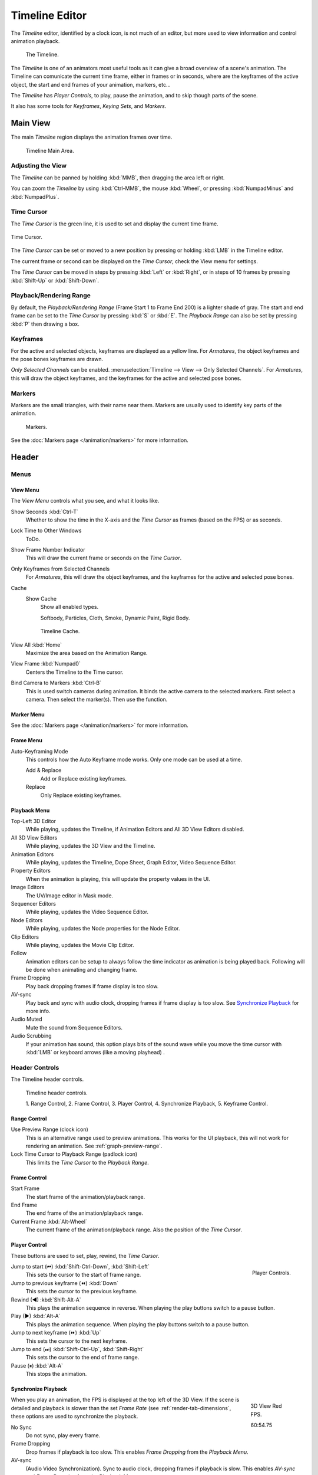 .. |first| unicode:: U+023EE
.. |last|  unicode:: U+023ED
.. |rewind| unicode:: U+025C0
.. |play|   unicode:: U+025B6
.. |previous| unicode:: U+023EA
.. |next|     unicode:: U+023E9
.. |pause| unicode:: U+023F8

.. _bpy.types.SpaceTimeline:
.. _bpy.ops.time:

***************
Timeline Editor
***************

The *Timeline* editor, identified by a clock icon, is not much of an editor,
but more used to view information and control animation playback.

.. figure:: /images/editors_timeline.png

   The Timeline.

The *Timeline* is one of an animators most useful tools as it can give a broad overview of a scene's animation.
The Timeline can comunicate the current time frame, either in frames or in seconds,
where are the keyframes of the active object, the start and end frames of your animation, markers, etc...

The *Timeline* has *Player Controls*, to play, pause the animation,
and to skip though parts of the scene.

It also has some tools for *Keyframes*, *Keying Sets*, and *Markers*.


Main View
=========

The main *Timeline* region displays the animation frames over time.

.. figure:: /images/editors_timeline_main.png

   Timeline Main Area.


Adjusting the View
------------------

The *Timeline* can be panned by holding :kbd:`MMB`,
then dragging the area left or right.

You can zoom the *Timeline* by using :kbd:`Ctrl-MMB`, the mouse :kbd:`Wheel`,
or pressing :kbd:`NumpadMinus` and :kbd:`NumpadPlus`.


Time Cursor
-----------

The *Time Cursor* is the green line, it is used to set and display the current time frame.

.. figure:: /images/editors_timeline_cursor.png
   :align: center

   Time Cursor.


The *Time Cursor* can be set or moved to a new position by pressing or holding
:kbd:`LMB` in the Timeline editor.

The current frame or second can be displayed on the *Time Cursor*,
check the View menu for settings.

The *Time Cursor* can be moved in steps by pressing :kbd:`Left` or :kbd:`Right`,
or in steps of 10 frames by pressing :kbd:`Shift-Up` or :kbd:`Shift-Down`.


Playback/Rendering Range
------------------------

By default, the *Playback/Rendering Range* (Frame Start 1 to Frame End 200)
is a lighter shade of gray. The start and end frame can be set to the *Time Cursor*
by pressing :kbd:`S` or :kbd:`E`.
The *Playback Range* can also be set by pressing :kbd:`P` then drawing a box.


Keyframes
---------

For the active and selected objects, keyframes are displayed as a yellow line.
For *Armatures*, the object keyframes and the pose bones keyframes are drawn.

*Only Selected Channels* can be enabled. :menuselection:`Timeline --> View --> Only Selected Channels`.
For *Armatures*, this will draw the object keyframes,
and the keyframes for the active and selected pose bones.


Markers
-------

Markers are the small triangles, with their name near them.
Markers are usually used to identify key parts of the animation.

.. figure:: /images/animation_markers_standard.png

   Markers.

See the :doc:`Markers page </animation/markers>` for more information.


Header
======

Menus
-----

.. _timeline-view-menu:

View Menu
^^^^^^^^^

The *View Menu* controls what you see, and what it looks like.

Show Seconds :kbd:`Ctrl-T`
   Whether to show the time in the X-axis and the *Time Cursor* as
   frames (based on the FPS) or as seconds.
Lock Time to Other Windows
   ToDo.
Show Frame Number Indicator
   This will draw the current frame or seconds on the *Time Cursor*.
Only Keyframes from Selected Channels
   For *Armatures*, this will draw the object keyframes,
   and the keyframes for the active and selected pose bones.
Cache
   Show Cache
      Show all enabled types.

      Softbody, Particles, Cloth, Smoke, Dynamic Paint, Rigid Body.

   .. figure:: /images/editors_timeline_cache.png

      Timeline Cache.

View All :kbd:`Home`
   Maximize the area based on the Animation Range.
View Frame :kbd:`Numpad0`
   Centers the Timeline to the Time cursor.
Bind Camera to Markers :kbd:`Ctrl-B`
   This is used switch cameras during animation.
   It binds the active camera to the selected markers.
   First select a camera. Then select the marker(s). Then use the function.


Marker Menu
^^^^^^^^^^^

See the :doc:`Markers page </animation/markers>` for more information.


Frame Menu
^^^^^^^^^^

Auto-Keyframing Mode
   This controls how the Auto Keyframe mode works.
   Only one mode can be used at a time.

   Add & Replace
      Add or Replace existing keyframes.
   Replace
      Only Replace existing keyframes.


.. _timeline-playback:

Playback Menu
^^^^^^^^^^^^^

Top-Left 3D Editor
   While playing, updates the Timeline, if Animation Editors and All 3D View Editors disabled.
All 3D View Editors
   While playing, updates the 3D View and the Timeline.
Animation Editors
   While playing, updates the Timeline, Dope Sheet, Graph Editor, Video Sequence Editor.
Property Editors
   When the animation is playing, this will update the property values in the UI.
Image Editors
   The UV/Image editor in Mask mode.
Sequencer Editors
   While playing, updates the Video Sequence Editor.
Node Editors
   While playing, updates the Node properties for the Node Editor.
Clip Editors
   While playing, updates the Movie Clip Editor.
Follow
   Animation editors can be setup to always follow the time indicator as animation is being played back.
   Following will be done when animating and changing frame.
Frame Dropping
   Play back dropping frames if frame display is too slow.
AV-sync
   Play back and sync with audio clock, dropping frames if frame display is too slow.
   See `Synchronize Playback`_ for more info.
Audio Muted
   Mute the sound from Sequence Editors.
Audio Scrubbing
   If your animation has sound, this option plays bits of the sound wave
   while you move the time cursor with :kbd:`LMB` or keyboard arrows (like a moving playhead) .


.. _animation-editors-timeline-headercontrols:

Header Controls
---------------

The Timeline header controls.

.. figure:: /images/editors_timeline_header.png

   Timeline header controls.

   \1. Range Control, 2. Frame Control, 3. Player Control,
   \4. Synchronize Playback, 5. Keyframe Control.


Range Control
^^^^^^^^^^^^^

Use Preview Range (clock icon)
   This is an alternative range used to preview animations.
   This works for the UI playback, this will not work for rendering an animation.
   See :ref:`graph-preview-range`.
Lock Time Cursor to Playback Range (padlock icon)
   This limits the *Time Cursor* to the *Playback Range*.


Frame Control
^^^^^^^^^^^^^

Start Frame
   The start frame of the animation/playback range.
End Frame
   The end frame of the animation/playback range.
Current Frame :kbd:`Alt-Wheel`
   The current frame of the animation/playback range.
   Also the position of the *Time Cursor*.


Player Control
^^^^^^^^^^^^^^

These buttons are used to set, play, rewind, the *Time Cursor*.

.. figure:: /images/editors_timeline_player_controls.png
   :align: right

   Player Controls.

Jump to start (|first|) :kbd:`Shift-Ctrl-Down`, :kbd:`Shift-Left`
   This sets the cursor to the start of frame range.
Jump to previous keyframe (|previous|) :kbd:`Down`
   This sets the cursor to the previous keyframe.
Rewind (|rewind|) :kbd:`Shift-Alt-A`
   This plays the animation sequence in reverse.
   When playing the play buttons switch to a pause button.
Play (|play|) :kbd:`Alt-A`
   This plays the animation sequence.
   When playing the play buttons switch to a pause button.
Jump to next keyframe (|next|) :kbd:`Up`
   This sets the cursor to the next keyframe.
Jump to end (|last|) :kbd:`Shift-Ctrl-Up`, :kbd:`Shift-Right`
   This sets the cursor to the end of frame range.
Pause (|pause|) :kbd:`Alt-A`
   This stops the animation.


Synchronize Playback
^^^^^^^^^^^^^^^^^^^^

.. figure:: /images/animation_red_fps.png
   :figwidth: 109px
   :align: right

   3D View Red FPS.

   60:54.75


When you play an animation, the FPS is displayed at the top left of the 3D View.
If the scene is detailed and playback is slower than the set
*Frame Rate* (see :ref:`render-tab-dimensions`,
these options are used to synchronize the playback.

No Sync
   Do not sync, play every frame.
Frame Dropping
   Drop frames if playback is too slow.
   This enables *Frame Dropping* from the *Playback Menu*.
AV-sync
   (Audio Video Synchronization). Sync to audio clock, dropping frames if playback is slow.
   This enables *AV-sync* and *Frame Dropping* from the *Playback Menu*.


.. Move to animation?
.. _animation-editors-timeline-autokeyframe:

Keyframe Control
^^^^^^^^^^^^^^^^

Auto Keyframe
   .. figure:: /images/editors_info_keyframes-auto.png
      :align: right

      Timeline Auto Keyframe.

   The "Record" red-dot button enables something called *Auto Keyframe* :
   It will add and/or replace existing keyframes for the active object when you transform it in the 3D View.

   For example, when enabled, first set the *Time Cursor* to the desired frame,
   then move an object in the 3D View, or set a new value for a property in the UI.

   When you set a new value for the properties,
   Blender will add keyframes on the current frame for the transform properties.
   Other use cases are :ref:`Fly/Walk Mode <3dview-walk-fly>` to record the walk/flight path
   and :ref:`Lock Camera to View <3dview-lock-camera-to-view>` to record the navigation in camera view.

   Auto Keying Set (red record icon)
      When enabled *Auto Keyframe* will insert new keyframes for the properties in the active *Keying Set*.
   Layered (two keys icon)
      Adds a new NLA Track and strip for every loop/pass made over the animation to allow non-distructive tweaking.

   .. note::

      Note that *Auto Keyframe* only works for transform properties (objects and bones),
      in the 3D Views (i.e. you can't use it e.g. to animate the colors of a material in the Properties editor...).

Keyframe Type
   :ref:`keyframe-type` on insertion.

Active Keying Set
   .. figure:: /images/editors_timeline_keying-sets.png
      :align: right

      Timeline Keying Sets.

   *Keying Sets* are a set of keyframe channels in one.
   They are made so the user can record multiple properties at the same time.
   With a keying set selected, when you insert a keyframe,
   Blender will add keyframes for the properties in the active *Keying Set*.
   There are some built in keying sets, *LocRotScale*, and also custom keying sets.
   Custom keying sets can be defined in the panels
   :menuselection:`Properties --> Scene --> Keying Sets + Active Keying Set`.

   Insert Keyframes (key icon)
      Insert keyframes on the current frame for the properties in the active *Keying Set*.
   Delete Keyframes (striked through key icon)
      Delete keyframes on the current frame for the properties in the active *Keying Set*.
